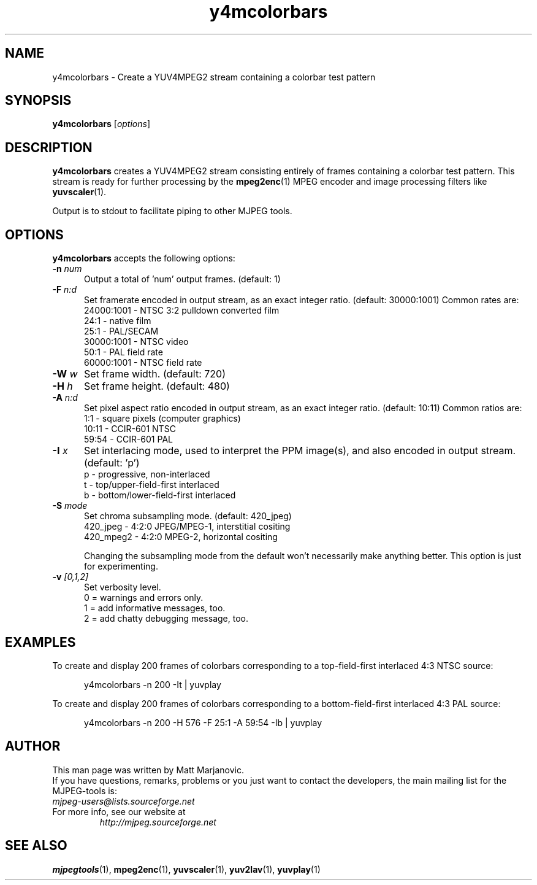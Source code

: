 .\" 
.TH "y4mcolorbars" "1" "13 November 2001" "MJPEG Linux Square" "MJPEG tools manual"
.SH "NAME"
y4mcolorbars \- Create a YUV4MPEG2 stream containing a colorbar test pattern

.SH "SYNOPSIS"
.B y4mcolorbars
.RI [ options ]

.SH "DESCRIPTION"
\fBy4mcolorbars\fP creates a YUV4MPEG2 stream consisting entirely of frames
containing a colorbar test pattern.  This stream is
ready for further processing by the \fBmpeg2enc\fP(1) 
MPEG encoder and image processing filters like
\fByuvscaler\fP(1).

Output is to stdout to facilitate piping to other MJPEG tools.

.SH "OPTIONS"
\fBy4mcolorbars\fP accepts the following options:

.TP 5
.BI \-n " num"
Output a total of 'num' output frames.
(default: 1)
.TP 5
.BI \-F " n:d"
Set framerate encoded in output stream, as an exact integer ratio.
(default:  30000:1001)  Common rates are:
 24000:1001 - NTSC 3:2 pulldown converted film
       24:1 - native film
       25:1 - PAL/SECAM
 30000:1001 - NTSC video
       50:1 - PAL field rate
 60000:1001 - NTSC field rate
.TP 5
.BI \-W " w"
Set frame width. (default: 720)
.TP 5
.BI \-H " h"
Set frame height. (default: 480)
.TP 5
.BI \-A " n:d"
Set pixel aspect ratio encoded in output stream, as an exact integer ratio.
(default:  10:11)  Common ratios are:
     1:1  - square pixels (computer graphics)
    10:11 - CCIR-601 NTSC
    59:54 - CCIR-601 PAL
.TP 5
.BI \-I " x"
Set interlacing mode, used to interpret the PPM image(s), and also encoded
in output stream.  (default:  'p')
 p - progressive, non-interlaced
 t - top/upper-field-first interlaced
 b - bottom/lower-field-first interlaced
.TP 5
.BI \-S " mode"
Set chroma subsampling mode.  (default:  420_jpeg)
  420_jpeg - 4:2:0 JPEG/MPEG-1, interstitial cositing 
 420_mpeg2 - 4:2:0 MPEG-2, horizontal cositing

Changing the subsampling mode from the default won't necessarily
make anything better.  This option is just for experimenting.
.TP 5
.BI \-v " [0,1,2]"
Set verbosity level.  
 0 = warnings and errors only.
 1 = add informative messages, too.
 2 = add chatty debugging message, too.

.SH "EXAMPLES"
.hw y4mcolorbars yuvplay tgatoppm
To create and display 200 frames of colorbars corresponding to a 
top-field-first interlaced 4:3 NTSC source:

.RS 5
y4mcolorbars -n 200 -It | yuvplay
.RE

To create and display 200 frames of colorbars corresponding to a 
bottom-field-first interlaced 4:3 PAL source:

.RS 5
y4mcolorbars -n 200 -H 576 -F 25:1 -A 59:54 -Ib | yuvplay
.RE

.SH "AUTHOR"
This man page was written by Matt Marjanovic.
.br 
If you have questions, remarks, problems or you just want to contact
the developers, the main mailing list for the MJPEG\-tools is:
  \fImjpeg\-users@lists.sourceforge.net\fP

.TP 
For more info, see our website at
.I http://mjpeg.sourceforge.net

.SH "SEE ALSO"
.BR mjpegtools (1),
.BR mpeg2enc (1),
.BR yuvscaler (1),
.BR yuv2lav (1),
.BR yuvplay (1)
